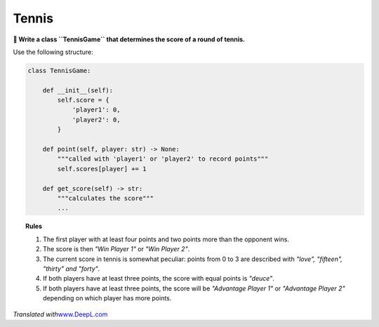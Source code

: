Tennis
======

**🎯 Write a class ``TennisGame`` that determines the score of a round of tennis.**

Use the following structure:

.. code:: python3

   class TennisGame:

       def __init__(self):
           self.score = {
               'player1': 0,
               'player2': 0,
           }

       def point(self, player: str) -> None:
           """called with 'player1' or 'player2' to record points"""
           self.scores[player] += 1

       def get_score(self) -> str:
           """calculates the score"""
           ...


.. topic:: Rules

   1. The first player with at least four points and two points more than the opponent wins.
   2. The score is then *"Win Player 1"* or *"Win Player 2"*.
   3. The current score in tennis is somewhat peculiar: points from 0 to 3 are described with *"love", "fifteen", "thirty" and "forty"*.
   4. If both players have at least three points, the score with equal points is *"deuce"*.
   5. If both players have at least three points, the score will be *"Advantage Player 1"* or *"Advantage Player 2"* depending on which player has more points.

*Translated with*\ `www.DeepL.com <www.DeepL.com/Translator>`__
